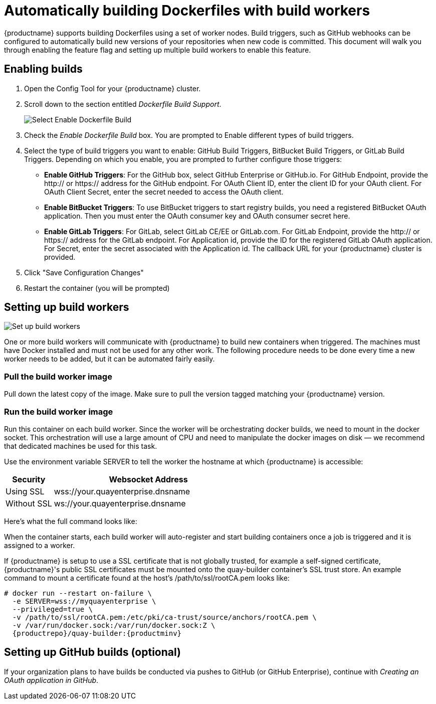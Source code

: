 [[build-support]]
= Automatically building Dockerfiles with build workers

{productname} supports building Dockerfiles using a set of worker nodes. Build triggers,
such as GitHub webhooks
can be configured to automatically build
new versions of your repositories when new code is committed. This document will walk
you through enabling the feature flag and setting up multiple build workers to enable
this feature.

[[enable-building-dockerfile]]
== Enabling builds

. Open the Config Tool for your {productname} cluster.

. Scroll down to the section entitled _Dockerfile Build Support_.
+
image:enable-build.png[Select Enable Dockerfile Build]

. Check the _Enable Dockerfile Build_ box. You are prompted to Enable
different types of build triggers.

. Select the type of build triggers you want to enable: 
GitHub Build Triggers, BitBucket Build Triggers, or GitLab Build Triggers.
Depending on which you enable, you are prompted to further configure those triggers:
+
* **Enable GitHub Triggers**: For the GitHub box, select GitHub Enterprise or GitHub.io.
For GitHub Endpoint, provide the http:// or https:// address for the GitHub endpoint.
For OAuth Client ID, enter the client ID for your OAuth client.
For OAuth Client Secret, enter the secret needed to access the OAuth client.
* **Enable BitBucket Triggers**: To use BitBucket triggers to start registry builds,
you need a registered BitBucket OAuth application. Then you must enter the OAuth
consumer key and OAuth consumer secret here.
* **Enable GitLab Triggers**: For GitLab, select GitLab CE/EE or GitLab.com. For GitLab
Endpoint,  provide the http:// or https:// address for the GitLab endpoint.
For Application id, provide the ID for the registered GitLab OAuth application.
For Secret, enter the secret associated with the Application id. The callback URL for
your {productname} cluster is provided.

. Click "Save Configuration Changes"

. Restart the container (you will be prompted)

[[set-up-the-build-workers]]
== Setting up build workers

image:workers.png[Set up build workers]

One or more build workers will communicate with {productname} to build new
containers when triggered. The machines must have Docker installed and must
not be used for any other work. The following procedure needs to be done every
time a new worker needs to be added, but it can be automated fairly easily.

[[pull-the-build-worker-image]]
=== Pull the build worker image

Pull down the latest copy of the image. Make sure to pull the version tagged matching your {productname} version.

ifdef::upstream[]
[subs="verbatim,attributes"]
====
# docker pull <registry>/<repo>/quay-builder:{productminv}
====
endif::upstream[]

ifdef::downstream[]
[subs="verbatim,attributes"]
====
# docker pull {productrepo}/quay-builder:{productminv}
====
endif::downstream[]

[[run-the-build-worker-image]]
=== Run the build worker image
Run this container on each build worker. Since the worker will be
orchestrating docker builds, we need to mount in the docker socket. This
orchestration will use a large amount of CPU and need to manipulate the docker
images on disk — we recommend that dedicated machines be used for this task.

Use the environment variable SERVER to tell the worker the hostname at which {productname} is accessible:
[cols="2a,8a",options="header"]
|===
|Security |Websocket Address

|Using SSL
|wss://your.quayenterprise.dnsname

|Without SSL
|ws://your.quayenterprise.dnsname
|===

Here's what the full command looks like:

ifdef::upstream[]
[subs="verbatim,attributes"]
....
# docker run --restart on-failure \
  -e SERVER=ws://myquayenterprise \
  --privileged=true \
  -v /var/run/docker.sock:/var/run/docker.sock:Z \
  <registry>/<repo>/quay-builder:{productminv}
....
endif::upstream[]

ifdef::downstream[]
[subs="verbatim,attributes"]
....
# docker run --restart on-failure \
  -e SERVER=ws://myquayenterprise \
  --privileged=true \
  -v /var/run/docker.sock:/var/run/docker.sock:Z \
  {productrepo}/quay-builder:{productminv}
....
endif::downstream[]

When the container starts, each build worker will auto-register and start building containers once a job is triggered and it is assigned to a worker.

If {productname} is setup to use a SSL certificate that is not globally trusted, for example a self-signed certificate, {productname}'s public SSL certificates must be mounted onto the quay-builder container's SSL trust store. An example command to mount a certificate found at the host's /path/to/ssl/rootCA.pem looks like:

[subs="verbatim,attributes"]
....
# docker run --restart on-failure \
  -e SERVER=wss://myquayenterprise \
  --privileged=true \
  -v /path/to/ssl/rootCA.pem:/etc/pki/ca-trust/source/anchors/rootCA.pem \
  -v /var/run/docker.sock:/var/run/docker.sock:Z \
  {productrepo}/quay-builder:{productminv}
....
[[set-up-github-build]]
== Setting up GitHub builds (optional)
If your organization plans to have builds be conducted via pushes to GitHub
(or GitHub Enterprise), continue with _Creating an OAuth application in GitHub_.
